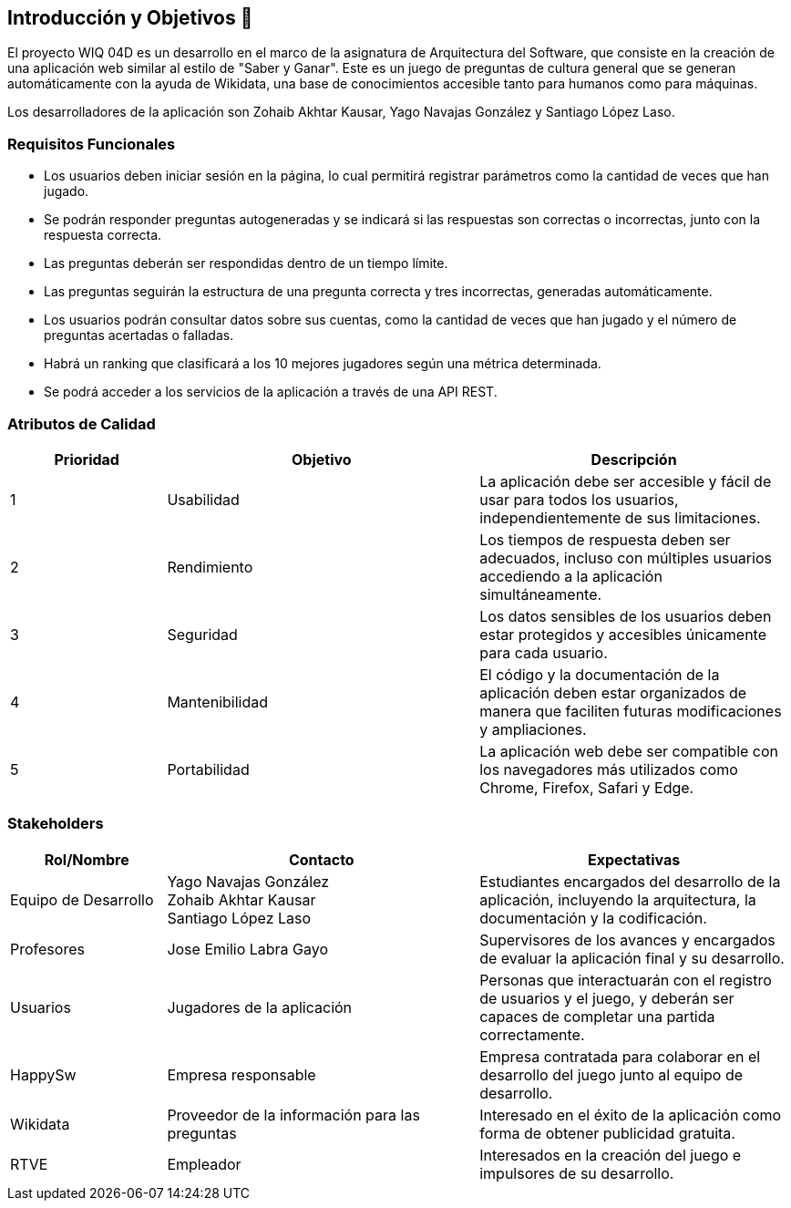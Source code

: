 ifndef::imagesdir[:imagesdir: ../images]

[[section-introduction-and-goals]]
== Introducción y Objetivos 🎇

El proyecto WIQ 04D es un desarrollo en el marco de la asignatura de Arquitectura del Software, que consiste en la creación de una aplicación web similar al estilo de "Saber y Ganar". Este es un juego de preguntas de cultura general que se generan automáticamente con la ayuda de Wikidata, una base de conocimientos accesible tanto para humanos como para máquinas.

Los desarrolladores de la aplicación son Zohaib Akhtar Kausar, Yago Navajas González y Santiago López Laso.

=== Requisitos Funcionales

****
* Los usuarios deben iniciar sesión en la página, lo cual permitirá registrar parámetros como la cantidad de veces que han jugado.
* Se podrán responder preguntas autogeneradas y se indicará si las respuestas son correctas o incorrectas, junto con la respuesta correcta.
* Las preguntas deberán ser respondidas dentro de un tiempo límite.
* Las preguntas seguirán la estructura de una pregunta correcta y tres incorrectas, generadas automáticamente.
* Los usuarios podrán consultar datos sobre sus cuentas, como la cantidad de veces que han jugado y el número de preguntas acertadas o falladas.
* Habrá un ranking que clasificará a los 10 mejores jugadores según una métrica determinada.
* Se podrá acceder a los servicios de la aplicación a través de una API REST.
****

=== Atributos de Calidad

[options="header",cols="1,2,2"]
|===
| Prioridad | Objetivo | Descripción
| 1 | Usabilidad | La aplicación debe ser accesible y fácil de usar para todos los usuarios, independientemente de sus limitaciones.
| 2 | Rendimiento | Los tiempos de respuesta deben ser adecuados, incluso con múltiples usuarios accediendo a la aplicación simultáneamente.
| 3 | Seguridad | Los datos sensibles de los usuarios deben estar protegidos y accesibles únicamente para cada usuario.
| 4 | Mantenibilidad | El código y la documentación de la aplicación deben estar organizados de manera que faciliten futuras modificaciones y ampliaciones.
| 5 | Portabilidad | La aplicación web debe ser compatible con los navegadores más utilizados como Chrome, Firefox, Safari y Edge.
|===

=== Stakeholders

[options="header",cols="1,2,2"]
|===
| Rol/Nombre | Contacto | Expectativas
| Equipo de Desarrollo | Yago Navajas González +
Zohaib Akhtar Kausar +
Santiago López Laso  | Estudiantes encargados del desarrollo de la aplicación, incluyendo la arquitectura, la documentación y la codificación.
| Profesores | Jose Emilio Labra Gayo | Supervisores de los avances y encargados de evaluar la aplicación final y su desarrollo.
| Usuarios | Jugadores de la aplicación | Personas que interactuarán con el registro de usuarios y el juego, y deberán ser capaces de completar una partida correctamente.
| HappySw | Empresa responsable | Empresa contratada para colaborar en el desarrollo del juego junto al equipo de desarrollo.
| Wikidata | Proveedor de la información para las preguntas | Interesado en el éxito de la aplicación como forma de obtener publicidad gratuita.
| RTVE | Empleador | Interesados en la creación del juego e impulsores de su desarrollo.
|===
